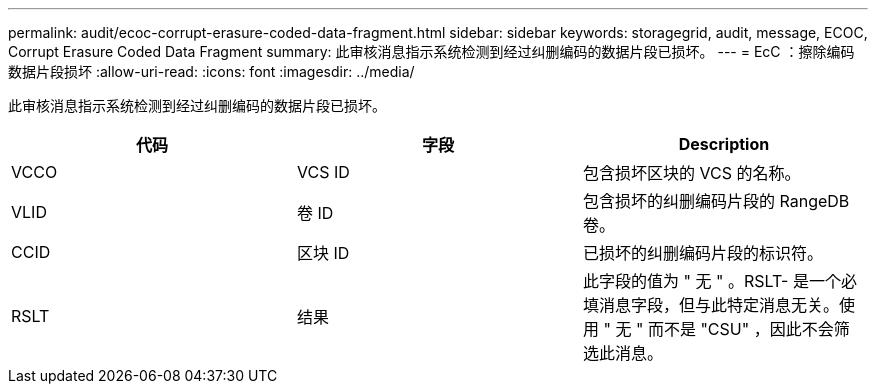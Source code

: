 ---
permalink: audit/ecoc-corrupt-erasure-coded-data-fragment.html 
sidebar: sidebar 
keywords: storagegrid, audit, message, ECOC, Corrupt Erasure Coded Data Fragment 
summary: 此审核消息指示系统检测到经过纠删编码的数据片段已损坏。 
---
= EcC ：擦除编码数据片段损坏
:allow-uri-read: 
:icons: font
:imagesdir: ../media/


[role="lead"]
此审核消息指示系统检测到经过纠删编码的数据片段已损坏。

|===
| 代码 | 字段 | Description 


 a| 
VCCO
 a| 
VCS ID
 a| 
包含损坏区块的 VCS 的名称。



 a| 
VLID
 a| 
卷 ID
 a| 
包含损坏的纠删编码片段的 RangeDB 卷。



 a| 
CCID
 a| 
区块 ID
 a| 
已损坏的纠删编码片段的标识符。



 a| 
RSLT
 a| 
结果
 a| 
此字段的值为 " 无 " 。RSLT- 是一个必填消息字段，但与此特定消息无关。使用 " 无 " 而不是 "CSU" ，因此不会筛选此消息。

|===